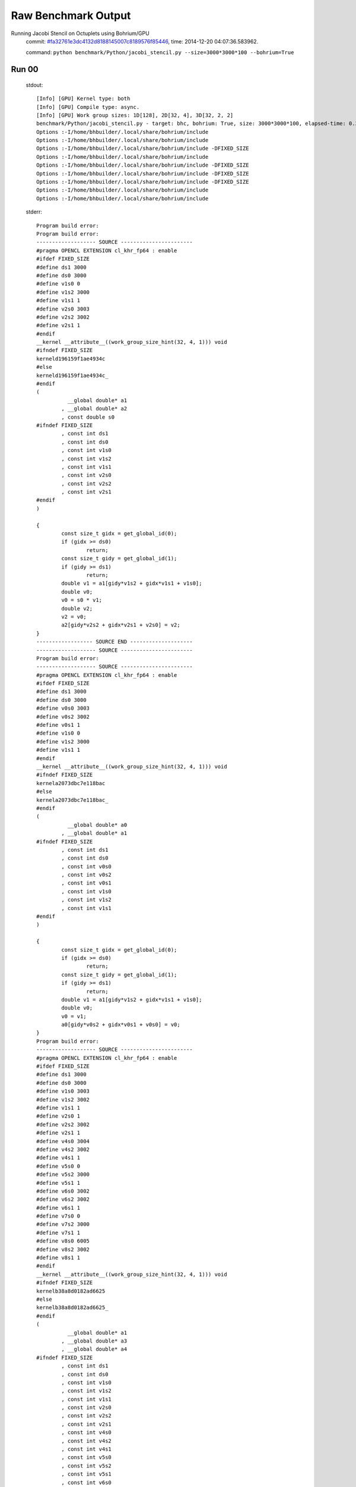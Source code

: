 
Raw Benchmark Output
====================

Running Jacobi Stencil on Octuplets using Bohrium/GPU
    commit: `#fa32761e3dc4132d8188145007c8189576f85446 <https://bitbucket.org/bohrium/bohrium/commits/fa32761e3dc4132d8188145007c8189576f85446>`_,
    time: 2014-12-20 04:07:36.583962.

    command: ``python benchmark/Python/jacobi_stencil.py --size=3000*3000*100 --bohrium=True``

Run 00
~~~~~~
    stdout::

        [Info] [GPU] Kernel type: both
        [Info] [GPU] Compile type: async.
        [Info] [GPU] Work group sizes: 1D[128], 2D[32, 4], 3D[32, 2, 2]
        benchmark/Python/jacobi_stencil.py - target: bhc, bohrium: True, size: 3000*3000*100, elapsed-time: 0.384516
        Options :-I/home/bhbuilder/.local/share/bohrium/include 
        Options :-I/home/bhbuilder/.local/share/bohrium/include 
        Options :-I/home/bhbuilder/.local/share/bohrium/include -DFIXED_SIZE
        Options :-I/home/bhbuilder/.local/share/bohrium/include 
        Options :-I/home/bhbuilder/.local/share/bohrium/include -DFIXED_SIZE
        Options :-I/home/bhbuilder/.local/share/bohrium/include -DFIXED_SIZE
        Options :-I/home/bhbuilder/.local/share/bohrium/include -DFIXED_SIZE
        Options :-I/home/bhbuilder/.local/share/bohrium/include 
        Options :-I/home/bhbuilder/.local/share/bohrium/include 
        

    stderr::

        Program build error:
        Program build error:
        ------------------- SOURCE -----------------------
        #pragma OPENCL EXTENSION cl_khr_fp64 : enable
        #ifdef FIXED_SIZE
        #define ds1 3000
        #define ds0 3000
        #define v1s0 0
        #define v1s2 3000
        #define v1s1 1
        #define v2s0 3003
        #define v2s2 3002
        #define v2s1 1
        #endif
        __kernel __attribute__((work_group_size_hint(32, 4, 1))) void
        #ifndef FIXED_SIZE
        kerneld196159f1ae4934c
        #else
        kerneld196159f1ae4934c_
        #endif
        (
        	  __global double* a1
        	, __global double* a2
        	, const double s0
        #ifndef FIXED_SIZE
        	, const int ds1
        	, const int ds0
        	, const int v1s0
        	, const int v1s2
        	, const int v1s1
        	, const int v2s0
        	, const int v2s2
        	, const int v2s1
        #endif
        )
        
        {
        	const size_t gidx = get_global_id(0);
        	if (gidx >= ds0)
        		return;
        	const size_t gidy = get_global_id(1);
        	if (gidy >= ds1)
        		return;
        	double v1 = a1[gidy*v1s2 + gidx*v1s1 + v1s0];
        	double v0;
        	v0 = s0 * v1;
        	double v2;
        	v2 = v0;
        	a2[gidy*v2s2 + gidx*v2s1 + v2s0] = v2;
        }
        ------------------ SOURCE END --------------------
        ------------------- SOURCE -----------------------
        Program build error:
        ------------------- SOURCE -----------------------
        #pragma OPENCL EXTENSION cl_khr_fp64 : enable
        #ifdef FIXED_SIZE
        #define ds1 3000
        #define ds0 3000
        #define v0s0 3003
        #define v0s2 3002
        #define v0s1 1
        #define v1s0 0
        #define v1s2 3000
        #define v1s1 1
        #endif
        __kernel __attribute__((work_group_size_hint(32, 4, 1))) void
        #ifndef FIXED_SIZE
        kernela2073dbc7e118bac
        #else
        kernela2073dbc7e118bac_
        #endif
        (
        	  __global double* a0
        	, __global double* a1
        #ifndef FIXED_SIZE
        	, const int ds1
        	, const int ds0
        	, const int v0s0
        	, const int v0s2
        	, const int v0s1
        	, const int v1s0
        	, const int v1s2
        	, const int v1s1
        #endif
        )
        
        {
        	const size_t gidx = get_global_id(0);
        	if (gidx >= ds0)
        		return;
        	const size_t gidy = get_global_id(1);
        	if (gidy >= ds1)
        		return;
        	double v1 = a1[gidy*v1s2 + gidx*v1s1 + v1s0];
        	double v0;
        	v0 = v1;
        	a0[gidy*v0s2 + gidx*v0s1 + v0s0] = v0;
        }
        Program build error:
        ------------------- SOURCE -----------------------
        #pragma OPENCL EXTENSION cl_khr_fp64 : enable
        #ifdef FIXED_SIZE
        #define ds1 3000
        #define ds0 3000
        #define v1s0 3003
        #define v1s2 3002
        #define v1s1 1
        #define v2s0 1
        #define v2s2 3002
        #define v2s1 1
        #define v4s0 3004
        #define v4s2 3002
        #define v4s1 1
        #define v5s0 0
        #define v5s2 3000
        #define v5s1 1
        #define v6s0 3002
        #define v6s2 3002
        #define v6s1 1
        #define v7s0 0
        #define v7s2 3000
        #define v7s1 1
        #define v8s0 6005
        #define v8s2 3002
        #define v8s1 1
        #endif
        __kernel __attribute__((work_group_size_hint(32, 4, 1))) void
        #ifndef FIXED_SIZE
        kernelb38a8d0182ad6625
        #else
        kernelb38a8d0182ad6625_
        #endif
        (
        	  __global double* a1
        	, __global double* a3
        	, __global double* a4
        #ifndef FIXED_SIZE
        	, const int ds1
        	, const int ds0
        	, const int v1s0
        	, const int v1s2
        	, const int v1s1
        	, const int v2s0
        	, const int v2s2
        	, const int v2s1
        	, const int v4s0
        	, const int v4s2
        	, const int v4s1
        	, const int v5s0
        	, const int v5s2
        	, const int v5s1
        	, const int v6s0
        	, const int v6s2
        	, const int v6s1
        	, const int v7s0
        	, const int v7s2
        	, const int v7s1
        	, const int v8s0
        	, const int v8s2
        	, const int v8s1
        #endif
        )
        
        {
        	const size_t gidx = get_global_id(0);
        	if (gidx >= ds0)
        		return;
        	const size_t gidy = get_global_id(1);
        	if (gidy >= ds1)
        		return;
        	double v1 = a1[gidy*v1s2 + gidx*v1s1 + v1s0];
        	double v2 = a1[gidy*v2s2 + gidx*v2s1 + v2s0];
        	double v4 = a1[gidy*v4s2 + gidx*v4s1 + v4s0];
        	double v6 = a1[gidy*v6s2 + gidx*v6s1 + v6s0];
        	double v8 = a1[gidy*v8s2 + gidx*v8s1 + v8s0];
        	double v0;
        	v0 = v1 + v2;
        	double v3;
        	v3 = v0 + v4;
        	double v5;
        	v5 = v3 + v6;
        	double v7;
        	v7 = v5 + v8;
        	a3[gidy*v5s2 + gidx*v5s1 + v5s0] = v5;
        	a4[gidy*v7s2 + gidx*v7s1 + v7s0] = v7;
        }
        ------------------ SOURCE END --------------------
        #pragma OPENCL EXTENSION cl_khr_fp64 : enable
        #ifdef FIXED_SIZE
        #define ds1 3000
        #define ds0 3000
        #define v1s0 0
        #define v1s2 3000
        #define v1s1 1
        #define v2s0 3003
        #define v2s2 3002
        #define v2s1 1
        #endif
        __kernel __attribute__((work_group_size_hint(32, 4, 1))) void
        #ifndef FIXED_SIZE
        kerneld196159f1ae4934c
        #else
        kerneld196159f1ae4934c_
        #endif
        (
        	  __global double* a1
        	, __global double* a2
        	, const double s0
        #ifndef FIXED_SIZE
        	, const int ds1
        	, const int ds0
        	, const int v1s0
        	, const int v1s2
        	, const int v1s1
        	, const int v2s0
        	, const int v2s2
        	, const int v2s1
        #endif
        )
        
        {
        	const size_t gidx = get_global_id(0);
        	if (gidx >= ds0)
        		return;
        	const size_t gidy = get_global_id(1);
        	if (gidy >= ds1)
        		return;
        	double v1 = a1[gidy*v1s2 + gidx*v1s1 + v1s0];
        	double v0;
        	v0 = s0 * v1;
        	double v2;
        	v2 = v0;
        	a2[gidy*v2s2 + gidx*v2s1 + v2s0] = v2;
        }
        ------------------ SOURCE END --------------------
        Program build error:
        ------------------- SOURCE -----------------------
        #pragma OPENCL EXTENSION cl_khr_fp64 : enable
        #ifdef FIXED_SIZE
        #define ds1 3000
        #define ds0 3000
        #define v1s0 3003
        #define v1s2 3002
        #define v1s1 1
        #define v2s0 1
        #define v2s2 3002
        #define v2s1 1
        #define v4s0 3004
        #define v4s2 3002
        #define v4s1 1
        #define v5s0 0
        #define v5s2 3000
        #define v5s1 1
        #define v6s0 3002
        #define v6s2 3002
        #define v6s1 1
        #define v7s0 0
        #define v7s2 3000
        #define v7s1 1
        #define v8s0 6005
        #define v8s2 3002
        #define v8s1 1
        #endif
        __kernel __attribute__((work_group_size_hint(32, 4, 1))) void
        #ifndef FIXED_SIZE
        kernelb38a8d0182ad6625
        #else
        kernelb38a8d0182ad6625_
        #endif
        (
        	  __global double* a1
        	, __global double* a3
        	, __global double* a4
        #ifndef FIXED_SIZE
        	, const int ds1
        	, const int ds0
        	, const int v1s0
        	, const int v1s2
        	, const int v1s1
        	, const int v2s0
        	, const int v2s2
        	, const int v2s1
        	, const int v4s0
        	, const int v4s2
        	, const int v4s1
        	, const int v5s0
        	, const int v5s2
        	, const int v5s1
        	, const int v6s0
        	, const int v6s2
        	, const int v6s1
        	, const int v7s0
        	, const int v7s2
        	, const int v7s1
        	, const int v8s0
        	, const int v8s2
        	, const int v8s1
        #endif
        )
        
        {
        	const size_t gidx = get_global_id(0);
        	if (gidx >= ds0)
        		return;
        	const size_t gidy = get_global_id(1);
        	if (gidy >= ds1)
        		return;
        	double v1 = a1[gidy*v1s2 + gidx*v1s1 + v1s0];
        	double v2 = a1[gidy*v2s2 + gidx*v2s1 + v2s0];
        	double v4 = a1[gidy*v4s2 + gidx*v4s1 + v4s0];
        	double v6 = a1[gidy*v6s2 + gidx*v6s1 + v6s0];
        	double v8 = a1[gidy*v8s2 + gidx*v8s1 + v8s0];
        	double v0;
        	v0 = v1 + v2;
        	double v3;
        	v3 = v0 + v4;
        	double v5;
        	v5 = v3 + v6;
        	double v7;
        	v7 = v5 + v8;
        	a3[gidy*v5s2 + gidx*v5s1 + v5s0] = v5;
        	a4[gidy*v7s2 + gidx*v7s1 + v7s0] = v7;
        }
        ------------------ SOURCE END --------------------
        ------------------ SOURCE END --------------------
        Program build error:
        ------------------- SOURCE -----------------------
        #pragma OPENCL EXTENSION cl_khr_fp64 : enable
        #ifdef FIXED_SIZE
        #define ds1 3000
        #define ds0 3000
        #define v0s0 3003
        #define v0s2 3002
        #define v0s1 1
        #define v1s0 0
        #define v1s2 3000
        #define v1s1 1
        #endif
        __kernel __attribute__((work_group_size_hint(32, 4, 1))) void
        #ifndef FIXED_SIZE
        kernela2073dbc7e118bac
        #else
        kernela2073dbc7e118bac_
        #endif
        (
        	  __global double* a0
        	, __global double* a1
        #ifndef FIXED_SIZE
        	, const int ds1
        	, const int ds0
        	, const int v0s0
        	, const int v0s2
        	, const int v0s1
        	, const int v1s0
        	, const int v1s2
        	, const int v1s1
        #endif
        )
        
        {
        	const size_t gidx = get_global_id(0);
        	if (gidx >= ds0)
        		return;
        	const size_t gidy = get_global_id(1);
        	if (gidy >= ds1)
        		return;
        	double v1 = a1[gidy*v1s2 + gidx*v1s1 + v1s0];
        	double v0;
        	v0 = v1;
        	a0[gidy*v0s2 + gidx*v0s1 + v0s0] = v0;
        }
        ------------------ SOURCE END --------------------
        Program build error:
        Program build error:
        Program build error:
        terminate called after throwing an instance of 'cl::Errorterminate called recursively
        Program build error:
        ------------------- SOURCE -----------------------
        Program build error:
        ------------------- SOURCE -----------------------
        



Run 01
~~~~~~
    stdout::

        [Info] [GPU] Kernel type: both
        [Info] [GPU] Compile type: async.
        [Info] [GPU] Work group sizes: 1D[128], 2D[32, 4], 3D[32, 2, 2]
        benchmark/Python/jacobi_stencil.py - target: bhc, bohrium: True, size: 3000*3000*100, elapsed-time: 0.382062
        

    stderr::

        pure virtual method called
        terminate called without an active exception
        



Run 02
~~~~~~
    stdout::

        [Info] [GPU] Kernel type: both
        [Info] [GPU] Compile type: async.
        [Info] [GPU] Work group sizes: 1D[128], 2D[32, 4], 3D[32, 2, 2]
        benchmark/Python/jacobi_stencil.py - target: bhc, bohrium: True, size: 3000*3000*100, elapsed-time: 0.383366
        

    stderr::

        N/A



